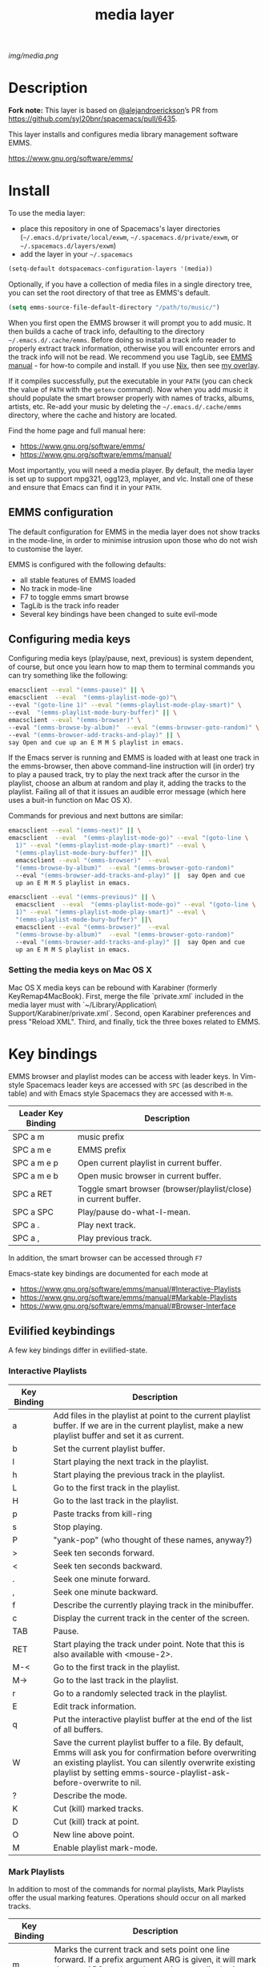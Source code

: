 #+STARTUP: showall
#+TITLE: media layer
#+HTML_HEAD_EXTRA: <link rel="stylesheet" type="text/css" href="../css/readtheorg.css" />

#+CAPTION: logo

# The maximum height of the logo should be 200 pixels.
[[img/media.png]]

* Table of Contents                                        :TOC_5_gh:noexport:
- [[#description][Description]]
- [[#install][Install]]
  - [[#emms-configuration][EMMS configuration]]
  - [[#configuring-media-keys][Configuring media keys]]
    - [[#setting-the-media-keys-on-mac-os-x][Setting the media keys on Mac OS X]]
- [[#key-bindings][Key bindings]]
  - [[#evilified-keybindings][Evilified keybindings]]
    - [[#interactive-playlists][Interactive Playlists]]
    - [[#mark-playlists][Mark Playlists]]
    - [[#emms-browser][EMMS Browser]]
    - [[#track-tag-information-editor][Track (tag) Information Editor]]
- [[#issues][Issues]]
- [[#license][License]]

* Description
*Fork note:* This layer is based on [[https://github.com/alejandroerickson][@alejandroerickson]]’s PR from
https://github.com/syl20bnr/spacemacs/pull/6435.

This layer installs and configures media library management software EMMS.

https://www.gnu.org/software/emms/

* Install
To use the media layer:
- place this repository in one of Spacemacs's layer directories
  (=~/.emacs.d/private/local/exwm=, =~/.spacemacs.d/private/exwm=, or =~/.spacemacs.d/layers/exwm=)
- add the layer in your =~/.spacemacs=

#+begin_src emacs-lisp
  (setq-default dotspacemacs-configuration-layers '(media))
#+end_src

Optionally, if you have a collection of media files in a single directory tree,
you can set the root directory of that tree as EMMS's default.

#+begin_src emacs-lisp
    (setq emms-source-file-default-directory "/path/to/music/")
#+end_src

When you first open the EMMS browser it will prompt you to add music. It then
builds a cache of track info, defaulting to the directory =~/.emacs.d/.cache/emms=.
Before doing so install a track info reader to properly extract track
information, otherwise you will encounter errors and the track info will not be
read. We recommend you use TagLib, see [[https://www.gnu.org/software/emms/manual/#Using-TagLib][EMMS manual]] - for how-to compile and install.
If you use [[https://nixos.org/nix/][Nix]], then see [[https://github.com/Potpourri/dotfiles/blob/master/nixos/nixpkgs/overlays/potpourri-overlay.nix][my overlay]].

If it compiles successfully, put the executable in your =PATH= (you can check
the value of =PATH= with the =getenv= command). Now when you add music it should
populate the smart browser properly with names of tracks, albums, artists, etc.
Re-add your music by deleting the =~/.emacs.d/.cache/emms= directory, where the cache and
history are located.

Find the home page and full manual here:
- https://www.gnu.org/software/emms/
- https://www.gnu.org/software/emms/manual/

Most importantly, you will need a media player. By default, the media layer is
set up to support mpg321, ogg123, mplayer, and vlc. Install one of these and
ensure that Emacs can find it in your =PATH=.


** EMMS configuration 
   The default configuration for EMMS in the media layer does not show tracks in
   the mode-line, in order to minimise intrusion upon those who do not wish to
   customise the layer.

   EMMS is configured with the following defaults:
   - all stable features of EMMS loaded
   - No track in mode-line
   - F7 to toggle emms smart browse
   - TagLib is the track info reader
   - Several key bindings have been changed to suite evil-mode

** Configuring media keys
   Configuring media keys (play/pause, next, previous) is system dependent, of
   course, but once you learn how to map them to terminal commands you can try
   something like the following:

   #+begin_src sh
   emacsclient --eval "(emms-pause)" || \
   emacsclient  --eval  "(emms-playlist-mode-go)"\
   --eval "(goto-line 1)" --eval "(emms-playlist-mode-play-smart)" \
   --eval  "(emms-playlist-mode-bury-buffer)" || \
   emacsclient --eval "(emms-browser)" \
   --eval "(emms-browse-by-album)"  --eval "(emms-browser-goto-random)" \
   --eval "(emms-browser-add-tracks-and-play)" || \
   say Open and cue up an E M M S playlist in emacs.
   #+end_src
   
   If the Emacs server is running and EMMS is loaded with at least one track in
   the emms-browser, then above command-line instruction will (in order) try to
   play a paused track, try to play the next track after the cursor in the
   playlist, choose an album at random and play it, adding the tracks to the
   playlist.  Failing all of that it issues an audible error message (which here
   uses a buit-in function on Mac OS X).
   
   Commands for previous and next buttons are similar:

   #+begin_src sh
   emacsclient --eval "(emms-next)" || \
   emacsclient  --eval  "(emms-playlist-mode-go)" --eval "(goto-line \
	 1)" --eval "(emms-playlist-mode-play-smart)" --eval \
	 "(emms-playlist-mode-bury-buffer)" ||\
	 emacsclient --eval "(emms-browser)"  --eval
	 "(emms-browse-by-album)"  --eval "(emms-browser-goto-random)"
	 --eval "(emms-browser-add-tracks-and-play)" ||  say Open and cue
	 up an E M M S playlist in emacs. 
   #+end_src
   
   #+begin_src sh
   emacsclient --eval "(emms-previous)" || \
	 emacsclient  --eval  "(emms-playlist-mode-go)" --eval "(goto-line \
	 1)" --eval "(emms-playlist-mode-play-smart)" --eval \
	 "(emms-playlist-mode-bury-buffer)" ||\
	 emacsclient --eval "(emms-browser)"  --eval
	 "(emms-browse-by-album)"  --eval "(emms-browser-goto-random)"
	 --eval "(emms-browser-add-tracks-and-play)" ||  say Open and cue
	 up an E M M S playlist in emacs.
   #+end_src
 
*** Setting the media keys on Mac OS X
    Mac OS X media keys can be rebound with Karabiner (formerly
    KeyRemap4MacBook). First, merge the file `private.xml` included in the media
    layer must with `~/Library/Application\ Support/Karabiner/private.xml`.
    Second, open Karabiner preferences and press "Reload XML". Third, and
    finally, tick the three boxes related to EMMS.
    
* Key bindings
  EMMS browser and playlist modes can be access with leader keys. In Vim-style
  Spacemacs leader keys are accessed with =SPC= (as described in the table) and
  with Emacs style Spacemacs they are accessed with =M-m=.

| Leader Key Binding | Description                                                      |
|--------------------+------------------------------------------------------------------|
| SPC a m            | music prefix                                                     |
| SPC a m e          | EMMS prefix                                                      |
| SPC a m e p        | Open current playlist in current buffer.                         |
| SPC a m e b        | Open music browser in current buffer.                            |
| SPC a RET          | Toggle smart browser (browser/playlist/close) in current buffer. |
| SPC a SPC          | Play/pause do-what-I-mean.                                       |
| SPC a .            | Play next track.                                                 |
| SPC a ,            | Play previous track.                                             |

In addition, the smart browser can be accessed through =F7=

Emacs-state key bindings are documented for each mode at
  - https://www.gnu.org/software/emms/manual/#Interactive-Playlists
  - https://www.gnu.org/software/emms/manual/#Markable-Playlists
  - https://www.gnu.org/software/emms/manual/#Browser-Interface
** Evilified keybindings
  A few key bindings differ in evilified-state.
*** Interactive Playlists
| Key Binding | Description                                                                                                                                                                                                                                   |
|-------------+-----------------------------------------------------------------------------------------------------------------------------------------------------------------------------------------------------------------------------------------------|
| a           | Add files in the playlist at point to the current playlist buffer. If we are in the current playlist, make a new playlist buffer and set it as current.                                                                                       |
| b           | Set the current playlist buffer.                                                                                                                                                                                                              |
| l           | Start playing the next track in the playlist.                                                                                                                                                                                                 |
| h           | Start playing the previous track in the playlist.                                                                                                                                                                                             |
| L           | Go to the first track in the playlist.                                                                                                                                                                                                        |
| H           | Go to the last track in the playlist.                                                                                                                                                                                                         |
| p           | Paste tracks from kill-ring                                                                                                                                                                                                                   |
| s           | Stop playing.                                                                                                                                                                                                                                 |
| P           | "yank-pop" (who thought of these names, anyway?)                                                                                                                                                                                              |
| >           | Seek ten seconds forward.                                                                                                                                                                                                                     |
| <           | Seek ten seconds backward.                                                                                                                                                                                                                    |
| .           | Seek one minute forward.                                                                                                                                                                                                                      |
| ,           | Seek one minute backward.                                                                                                                                                                                                              |
| f           | Describe the currently playing track in the minibuffer.                                                                                                                                                                                       |
| c           | Display the current track in the center of the screen.                                                                                                                                                                                        |
| TAB         | Pause.                                                                                                                                                                                                                                        |
| RET         | Start playing the track under point. Note that this is also available with <mouse-2>.                                                                                                                                                         |
| M-<         | Go to the first track in the playlist.                                                                                                                                                                                                        |
| M->         | Go to the last track in the playlist.                                                                                                                                                                                                         |
| r           | Go to a randomly selected track in the playlist.                                                                                                                                                                                              |
| E           | Edit track information.                                                                                                                                                                                                                       |
| q           | Put the interactive playlist buffer at the end of the list of all buffers.                                                                                                                                                                    |
| W           | Save the current playlist buffer to a file. By default, Emms will ask you for confirmation before overwriting an existing playlist. You can silently overwrite existing playlist by setting emms-source-playlist-ask-before-overwrite to nil. |
| ?           | Describe the mode.                                                                                                                                                                                                                            |
| K           | Cut (kill) marked tracks.                                                                                                                                                                                                                     |
| D           | Cut (kill) track at point.                                                                                                                                                                                                                    |
| O           | New line above point.                                                                                                                                                                                                                         |
| M           | Enable playlist mark-mode.                                                                                                                                                                                                                    |
*** Mark Playlists 

In addition to most of the commands for normal playlists, Mark Playlists offer
the usual marking features. Operations should occur on all marked tracks.


| Key Binding | Description                                                                                                                                                                                 |
|-------------+---------------------------------------------------------------------------------------------------------------------------------------------------------------------------------------------|
| m           | Marks the current track and sets point one line forward. If a prefix argument ARG is given, it will mark the next ARG tracks and set point accordingly. A negative argument marks backward. |
| U           | Unmarks all tracks in the playlist.                                                                                                                                                         |
| t           | Toggles mark on the current track.                                                                                                                                                          |
| u           | Unmarks same way as emms-mark-forward marks.                                                                                                                                                |
| % m         | Marks all tracks in the playlist matching the given regular expression. A prefix argument means to unmark them instead.                                                                     |

 When tracks are marked you can operate on them: 

| Key Binding | Description                                                                               |
|-------------+-------------------------------------------------------------------------------------------|
| D           | Deletes the marked tracks from the playlist.                                              |
| K           | Cut (kill) marked tracks.                                                                 |
| W           | Adds the marked tracks to the kill-ring, so that you can yank them into another playlist. |
| M           | Disable playlist mark-mode.                                                               |
 
*** EMMS Browser 

| Key Binding | Description                                              |
|-------------+----------------------------------------------------------|
| S-RET       | Add all tracks at point, and play the first added track. |
| RET         | Add all tracks at point.                                 |
| t           | Show or hide (kill) subitems under the current line.     |
| 1           | Collapse everything.                                     |
| 2           | Expand all top level items one level.                    |
| 3           | Expand all top level items two levels.                   |
| 4           | Expand all top level items three levels.                 |
| C           | Clear the playlist.                                      |
| E           | Expand everything.                                       |
| d           | View the current directory in dired.                     |
| q           | Bury the browser buffer.                                 |
| r           | Jump to a random track.                                  |
| /           | Isearch through the buffer.                              |
| <           | Redisplay with the previous filter.                      |
| >           | Redisplay with the next filter.                          |
| ?           | See the Emacs documentation for the function.            |
| C-/         | Undo the previous playlist action.                       |
| S-TAB       | Jump to the previous non-track element.                  |
| TAB         | Jump to the next non-track element.                      |
| s A         | Search the collection by album.                          |
| s a         | Search the collection by artist.                         |
| s s         | Search the collection by names.                          |
| s t         | Search the collection by title.                          |
| b 1         | Browse the collection by artist.                         |
| b 2         | Browse the collection by album.                          |
| b 3         | Browse the collection by genre.                          |
| b 4         | Browse the collection by year.                           |
| W a p       | Lookup the album using Pitchfork.                        |
| W a w       | Lookup the album using Wikipedia.                        |
*** TODO Track (tag) Information Editor 
    Tag editor is entered from playlists with E.

    Evilified bindings are not available yet, but use C-c C-c to submit and exit
    track information.
* TODO Issues
  - When Browser Search is initiated it comes up in normal-state instead of
    evilified state.
  - Add keybindings for track information editor
  - helm-emms does not narrow as it should.
  - layer does not support MusicPD yet
  - layer does not support emms-lyrics yet

* License
[[./LICENSE][GPLv3]]
